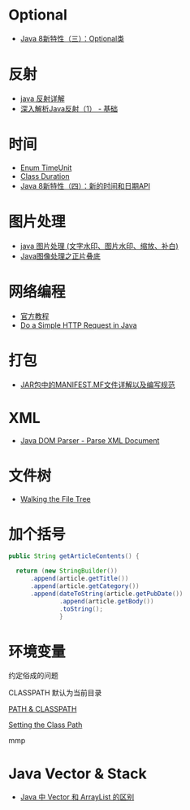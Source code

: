 * Optional
  + [[https://lw900925.github.io/java/java8-optional.html][Java 8新特性（三）：Optional类]]

* 反射
  + [[https://www.cnblogs.com/rollenholt/archive/2011/09/02/2163758.html][java 反射详解]]
  + [[https://www.sczyh30.com/posts/Java/java-reflection-1/][深入解析Java反射（1） - 基础]]

* 时间
  + [[https://docs.oracle.com/javase/8/docs/api/java/util/concurrent/TimeUnit.html][Enum TimeUnit]]
  + [[https://docs.oracle.com/javase/8/docs/api/java/time/Duration.html][Class Duration]]
  + [[https://lw900925.github.io/java/java8-newtime-api.html][Java 8新特性（四）：新的时间和日期API]]

* 图片处理
  + [[https://www.cnblogs.com/XL-Liang/archive/2011/12/14/2287566.html][java 图片处理 (文字水印、图片水印、缩放、补白)]]
  + [[https://segmentfault.com/a/1190000011388060][Java图像处理之正片叠底]]

* 网络编程
  + [[https://docs.oracle.com/javase/tutorial/networking/overview/index.html][官方教程]]
  + [[https://www.baeldung.com/java-http-request][Do a Simple HTTP Request in Java]]

* 打包
  + [[https://www.cnblogs.com/EasonJim/p/6485677.html][JAR包中的MANIFEST.MF文件详解以及编写规范]]

* XML
  + [[https://www.tutorialspoint.com/java_xml/java_dom_parse_document.htm][Java DOM Parser - Parse XML Document]]

* 文件树
  + [[https://docs.oracle.com/javase/tutorial/essential/io/walk.html][Walking the File Tree]]

* 加个括号
  #+BEGIN_SRC java
    public String getArticleContents() {

      return (new StringBuilder())
          .append(article.getTitle())
          .append(article.getCategory())
          .append(dateToString(article.getPubDate())
                  .append(article.getBody())
                  .toString();
                  }
  #+END_SRC
* 环境变量
  约定俗成的问题

  CLASSPATH 默认为当前目录

  [[https://www.jianshu.com/p/d63b099cf283][PATH & CLASSPATH]]

  [[https://docs.oracle.com/javase/8/docs/technotes/tools/windows/classpath.html][Setting the Class Path]]

  mmp
* Java Vector & Stack
  + [[https://www.cnblogs.com/wanlipeng/archive/2010/10/21/1857791.html][Java 中 Vector 和 ArrayList 的区别]]
